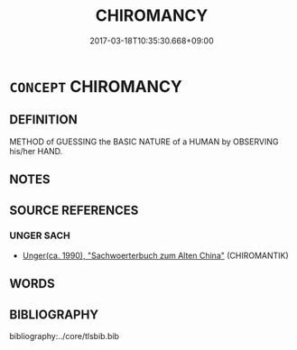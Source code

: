 # -*- mode: mandoku-tls-view -*-
#+TITLE: CHIROMANCY
#+DATE: 2017-03-18T10:35:30.668+09:00        
#+STARTUP: content
* =CONCEPT= CHIROMANCY
:PROPERTIES:
:CUSTOM_ID: uuid-edcf91e5-2a4d-4f61-902f-a34183ca1624
:TR_ZH: 手相術
:END:
** DEFINITION

METHOD of GUESSING the BASIC NATURE of a HUMAN by OBSERVING his/her HAND.

** NOTES

** SOURCE REFERENCES
*** UNGER SACH
 - [[cite:UNGER-SACH][Unger(ca. 1990), "Sachwoerterbuch zum Alten China"]] (CHIROMANTIK)
** WORDS
   :PROPERTIES:
   :VISIBILITY: children
   :END:
** BIBLIOGRAPHY
bibliography:../core/tlsbib.bib
